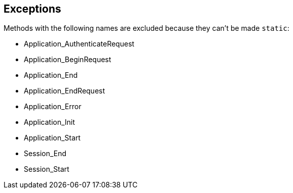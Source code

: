 == Exceptions

Methods with the following names are excluded because they can't be made ``++static++``:

* Application_AuthenticateRequest
* Application_BeginRequest
* Application_End
* Application_EndRequest
* Application_Error
* Application_Init
* Application_Start
* Session_End
* Session_Start